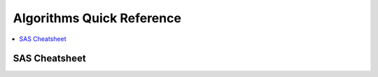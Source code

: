 .. _algoquick:

==============
Algorithms Quick Reference
==============

.. contents:: :local:

SAS Cheatsheet
==============

.. image:: SAS_Algo1.png

.. image:: SAS_Algo2.png


